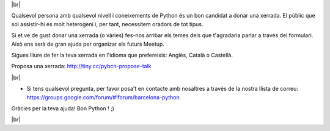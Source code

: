 .. link: Call 4 Speakers Barcelona Python Group
.. description: Call for Speakers
.. tags: venue
.. date: 2014/09/12 14:50:53
.. title: Call For Speakers
.. slug: call-for-speakers



.. |br| raw:: html

   <br />


|br|

Qualsevol persona amb qualsevol nivell i coneixements de Python és un bon candidat a donar una xerrada. El públic que sol assistir-hi és molt heterogeni i, per tant, necessitem oradors de tot tipus.

Si et ve de gust donar una xerrada (o vàries) fes-nos arribar els temes dels que t'agradaria parlar a través del formulari. Això ens serà de gran ajuda per organizar els futurs Meetup.

Sigues lliure de fer la teva xerrada en l'idioma que prefereixis: Anglès, Català o Castellà.


Proposa una xerrada: http://tiny.cc/pybcn-propose-talk

.. raw:: html

    <iframe src="http://tiny.cc/pybcn-propose-talk" width="750" height="420" scrolling="yes" frameborder="0" webkitallowfullscreen mozallowfullscreen allowfullscreen></iframe>


|br|

* Si tens qualsevol pregunta, per favor posa't en contacte amb nosaltres a través de la nostra llista de correu: https://groups.google.com/forum/#!forum/barcelona-python


Gràcies per la teva ajuda!
Bon Python ! ;)


|br|
